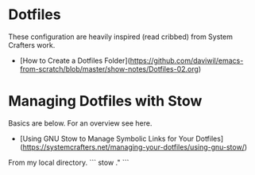 

* Dotfiles

These configuration are heavily inspired (read cribbed) from System Crafters work.
- [How to Create a Dotfiles Folder](https://github.com/daviwil/emacs-from-scratch/blob/master/show-notes/Dotfiles-02.org)

* Managing Dotfiles with Stow

Basics are below. For an overview see here.
- [Using GNU Stow to Manage Symbolic Links for Your Dotfiles](https://systemcrafters.net/managing-your-dotfiles/using-gnu-stow/)


From my local directory.
```
stow ."
```
